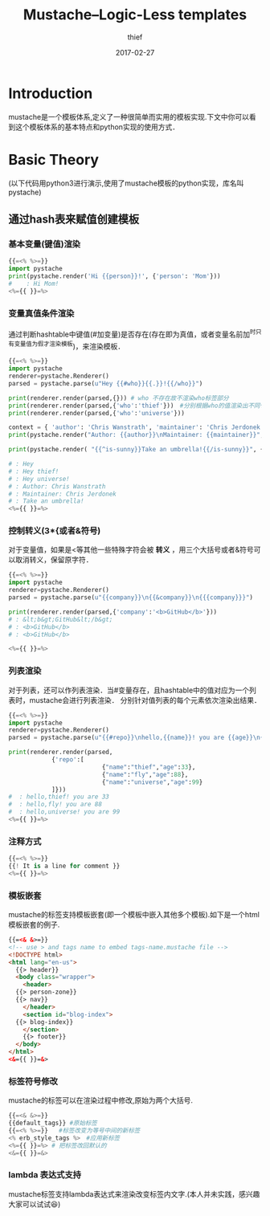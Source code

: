 #+TITLE:       Mustache--Logic-Less templates
#+AUTHOR:      thief
#+EMAIL:       thiefuniverses@gmail.com
#+DATE:        2017-02-27
#+URI:         mustache_tempalte
#+KEYWORDS:    mustache
#+TAGS:        template,mustache
#+LANGUAGE:    en
#+OPTIONS:     html-validation-link:nil
#+OPTIONS:     toc:4
#+HTML_HEAD: <link rel="stylesheet" type="text/css" href="../media/stylesheets/org.css">

* Introduction
  mustache是一个模板体系,定义了一种很简单而实用的模板实现.下文中你可以看到这个模板体系的基本特点和python实现的使用方式．

* Basic Theory
(以下代码用python3进行演示,使用了mustache模板的python实现，库名叫pystache)
** 通过hash表来赋值创建模板
*** 基本变量(键值)渲染
   #+BEGIN_SRC python :results output
     {{=<% %>=}}
     import pystache
     print(pystache.render('Hi {{person}}!', {'person': 'Mom'}))
     #    : Hi Mom!
     <%={{ }}=%>
   #+END_SRC

*** 变量真值条件渲染
通过判断hashtable中键值(#加变量)是否存在(存在即为真值，或者变量名前加^时只有变量值为假才渲染模板)，来渲染模板．
   #+BEGIN_SRC python :results output
     {{=<% %>=}}
     import pystache
     renderer=pystache.Renderer()
     parsed = pystache.parse(u"Hey {{#who}}{{.}}!{{/who}}")

     print(renderer.render(parsed,{})) # who 不存在故不渲染who标签部分
     print(renderer.render(parsed,{'who':'thief'}))　#分别根据who的值渲染出不同句子
     print(renderer.render(parsed,{'who':'universe'}))

     context = { 'author': 'Chris Wanstrath', 'maintainer': 'Chris Jerdonek' }# 一次传入多个值
     print(pystache.render("Author: {{author}}\nMaintainer: {{maintainer}}", context))

     print(pystache.render( "{{^is-sunny}}Take an umbrella!{{/is-sunny}}", {'is-sunny':False}))
     
     # : Hey 
     # : Hey thief!
     # : Hey universe!
     # : Author: Chris Wanstrath
     # : Maintainer: Chris Jerdonek
     # : Take an umbrella!
     <%={{ }}=%>     
   #+END_SRC

*** 控制转义(3*{或者&符号)
对于变量值，如果是<等其他一些特殊字符会被 *转义* ，用三个大括号或者&符号可以取消转义，保留原字符．
   #+BEGIN_SRC python :results output
     {{=<% %>=}}  
     import pystache
     renderer=pystache.Renderer()
     parsed = pystache.parse(u"{{company}}\n{{&company}}\n{{{company}}}")

     print(renderer.render(parsed,{'company':'<b>GitHub</b>'}))
     # : &lt;b&gt;GitHub&lt;/b&gt;
     # : <b>GitHub</b>
     # : <b>GitHub</b>

     <%={{ }}=%>     
   #+END_SRC

*** 列表渲染
对于列表，还可以作列表渲染．当#变量存在，且hashtable中的值对应为一个列表时，mustache会进行列表渲染．
分别针对值列表的每个元素依次渲染出结果．


   #+BEGIN_SRC python :results output
     {{=<% %>=}}
     import pystache
     renderer=pystache.Renderer()
     parsed = pystache.parse(u"{{#repo}}\nhello,{{name}}! you are {{age}}\n{{/repo}}")

     print(renderer.render(parsed,
      		     {'repo':[
                               {"name":"thief","age":33},
                               {"name":"fly","age":88},
                               {"name":"universe","age":99}
      		     ]}))
     #  : hello,thief! you are 33
     #  : hello,fly! you are 88
     #  : hello,universe! you are 99     
     <%={{ }}=%>

   #+END_SRC

*** 注释方式
    #+BEGIN_SRC python
    {{=<% %>=}}
    {{! It is a line for comment }}
    <%={{ }}=%>
    #+END_SRC

*** 模板嵌套
    mustache的标签支持模板嵌套(即一个模板中嵌入其他多个模板).如下是一个html模板嵌套的例子.
    #+BEGIN_SRC html
      {{=<& &>=}}
      <!-- use > and tags name to embed tags-name.mustache file -->
      <!DOCTYPE html>
      <html lang="en-us">
        {{> header}}
        <body class="wrapper">
          <header>
        {{> person-zone}}
        {{> nav}}
          </header>
          <section id="blog-index">
        {{> blog-index}}
          </section>
          {{> footer}}
        </body>
      </html>
      <&={{ }}=&>
    #+END_SRC

*** 标签符号修改
    mustache的标签可以在渲染过程中修改,原始为两个大括号.

    #+BEGIN_SRC python
      {{=<& &>=}} 
      {{default_tags}} #原始标签
      {{=<% %>=}}   #标签改变为等号中间的新标签
      <% erb_style_tags %>　#应用新标签
      <%={{ }}=%> # 把标签改回默认的
      <&={{ }}=&>
    #+END_SRC

*** lambda 表达式支持
    mustache标签支持lambda表达式来渲染改变标签内文字.(本人并未实践，感兴趣大家可以试试😆)
    
